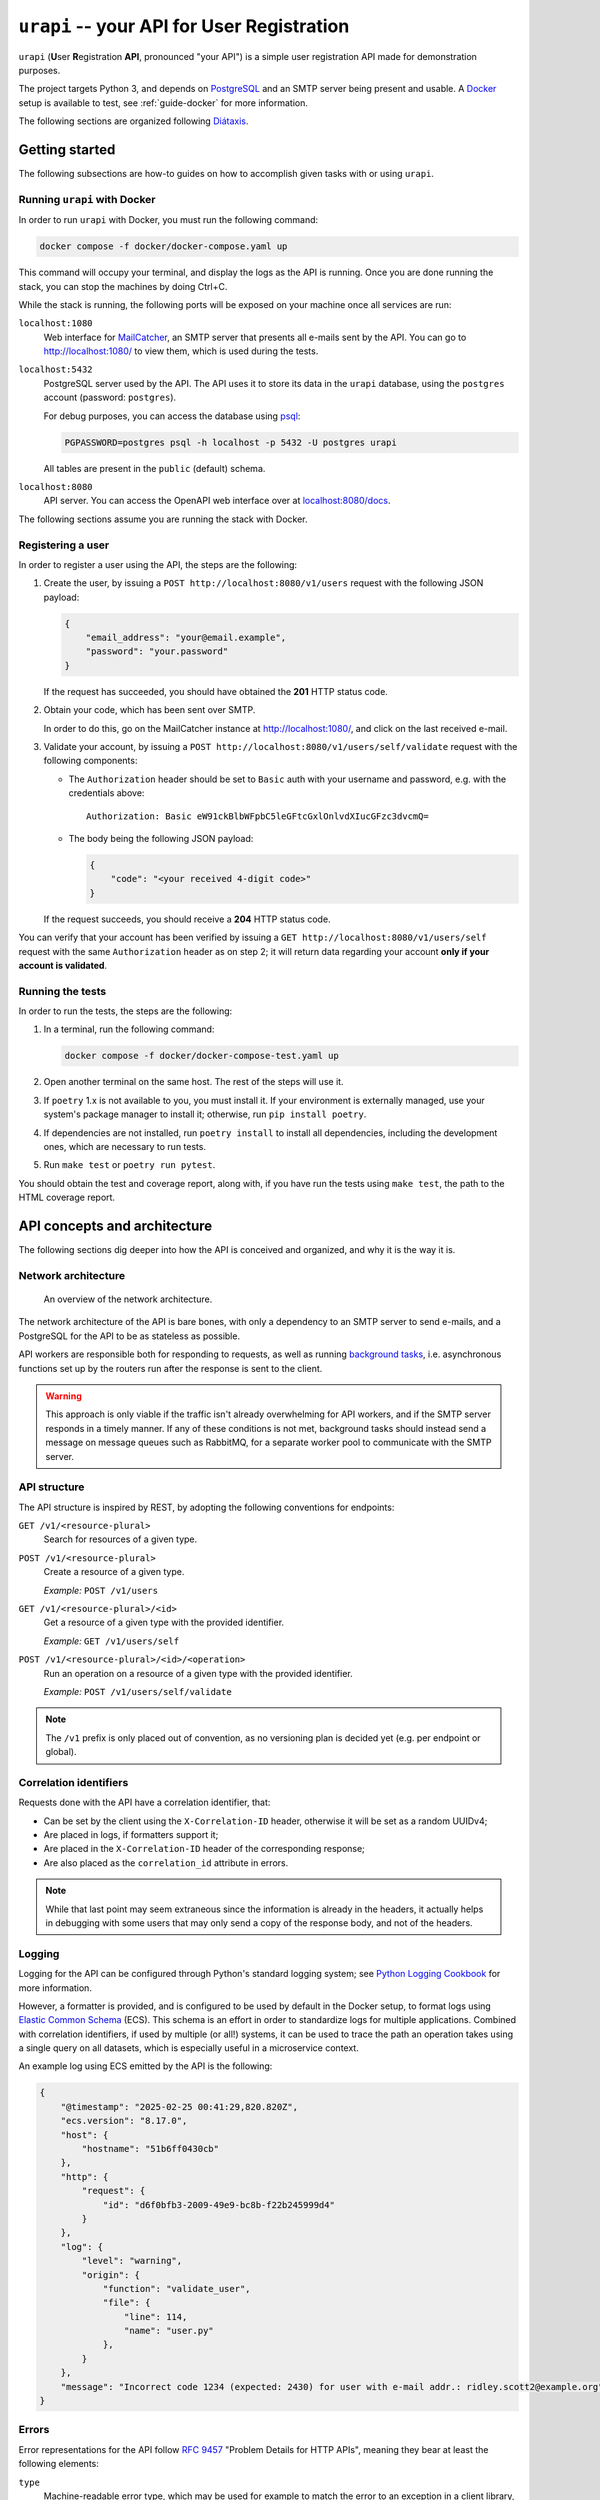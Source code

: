 ``urapi`` -- your API for User Registration
===========================================

``urapi`` (**U**\ ser **R**\ egistration **API**, pronounced "your API") is
a simple user registration API made for demonstration purposes.

The project targets Python 3, and depends on PostgreSQL_ and an SMTP server
being present and usable. A Docker_ setup is available to test, see
:ref:`guide-docker` for more information.

The following sections are organized following `Diátaxis`_.

Getting started
---------------

The following subsections are how-to guides on how to accomplish given tasks
with or using ``urapi``.

Running ``urapi`` with Docker
~~~~~~~~~~~~~~~~~~~~~~~~~~~~~

In order to run ``urapi`` with Docker, you must run the following command:

.. code-block:: bash

    docker compose -f docker/docker-compose.yaml up

This command will occupy your terminal, and display the logs as the API
is running. Once you are done running the stack, you can stop the machines by
doing Ctrl+C.

While the stack is running, the following ports will be exposed on your
machine once all services are run:

``localhost:1080``
    Web interface for MailCatcher_, an SMTP server that presents all
    e-mails sent by the API. You can go to `http://localhost:1080/
    <http://localhost:1080/>`_ to view them, which is used during the tests.

``localhost:5432``
    PostgreSQL server used by the API. The API uses it to store its data
    in the ``urapi`` database, using the ``postgres`` account (password:
    ``postgres``).

    For debug purposes, you can access the database using psql_:

    .. code-block:: bash

        PGPASSWORD=postgres psql -h localhost -p 5432 -U postgres urapi

    All tables are present in the ``public`` (default) schema.

``localhost:8080``
    API server. You can access the OpenAPI web interface over at
    `localhost:8080/docs <http://localhost:8080/docs>`_.

The following sections assume you are running the stack with Docker.

Registering a user
~~~~~~~~~~~~~~~~~~

In order to register a user using the API, the steps are the following:

1. Create the user, by issuing a ``POST http://localhost:8080/v1/users``
   request with the following JSON payload:

   .. code-block:: json

       {
           "email_address": "your@email.example",
           "password": "your.password"
       }

   If the request has succeeded, you should have obtained the **201** HTTP
   status code.
2. Obtain your code, which has been sent over SMTP.

   In order to do this, go on the MailCatcher instance at
   `http://localhost:1080/ <http://localhost:1080/>`_, and click on the last
   received e-mail.
3. Validate your account, by issuing a ``POST
   http://localhost:8080/v1/users/self/validate`` request with the following
   components:

   * The ``Authorization`` header should be set to ``Basic`` auth with your
     username and password, e.g. with the credentials above::

       Authorization: Basic eW91ckBlbWFpbC5leGFtcGxlOnlvdXIucGFzc3dvcmQ=

   * The body being the following JSON payload:

     .. code-block:: json

         {
             "code": "<your received 4-digit code>"
         }

   If the request succeeds, you should receive a **204** HTTP status code.

You can verify that your account has been verified by issuing a
``GET http://localhost:8080/v1/users/self`` request with the same
``Authorization`` header as on step 2; it will return data regarding your
account **only if your account is validated**.

Running the tests
~~~~~~~~~~~~~~~~~

In order to run the tests, the steps are the following:

#. In a terminal, run the following command:

   .. code-block:: bash

       docker compose -f docker/docker-compose-test.yaml up

#. Open another terminal on the same host. The rest of the steps will use it.
#. If ``poetry`` 1.x is not available to you, you must install it.
   If your environment is externally managed, use your system's package manager
   to install it; otherwise, run ``pip install poetry``.
#. If dependencies are not installed, run ``poetry install`` to install all
   dependencies, including the development ones, which are necessary to run
   tests.
#. Run ``make test`` or ``poetry run pytest``.

You should obtain the test and coverage report, along with, if you have run
the tests using ``make test``, the path to the HTML coverage report.

API concepts and architecture
-----------------------------

The following sections dig deeper into how the API is conceived and organized,
and why it is the way it is.

Network architecture
~~~~~~~~~~~~~~~~~~~~

.. figure:: contrib/network-architecture.png

    An overview of the network architecture.

The network architecture of the API is bare bones, with only a dependency
to an SMTP server to send e-mails, and a PostgreSQL for the API to be
as stateless as possible.

API workers are responsible both for responding to requests, as well as
running `background tasks`_, i.e. asynchronous functions set up by the routers
run after the response is sent to the client.

.. warning::

    This approach is only viable if the traffic isn't already overwhelming for
    API workers, and if the SMTP server responds in a timely manner.
    If any of these conditions is not met, background tasks should instead send
    a message on message queues such as RabbitMQ, for a separate worker pool
    to communicate with the SMTP server.

API structure
~~~~~~~~~~~~~

The API structure is inspired by REST, by adopting the following conventions
for endpoints:

``GET /v1/<resource-plural>``
    Search for resources of a given type.

``POST /v1/<resource-plural>``
    Create a resource of a given type.

    *Example:* ``POST /v1/users``

``GET /v1/<resource-plural>/<id>``
    Get a resource of a given type with the provided identifier.

    *Example:* ``GET /v1/users/self``

``POST /v1/<resource-plural>/<id>/<operation>``
    Run an operation on a resource of a given type with the provided
    identifier.

    *Example:* ``POST /v1/users/self/validate``

.. note::

    The ``/v1`` prefix is only placed out of convention, as no versioning
    plan is decided yet (e.g. per endpoint or global).

Correlation identifiers
~~~~~~~~~~~~~~~~~~~~~~~

Requests done with the API have a correlation identifier, that:

* Can be set by the client using the ``X-Correlation-ID`` header, otherwise
  it will be set as a random UUIDv4;
* Are placed in logs, if formatters support it;
* Are placed in the ``X-Correlation-ID`` header of the corresponding response;
* Are also placed as the ``correlation_id`` attribute in errors.

.. note::

    While that last point may seem extraneous since the information is already
    in the headers, it actually helps in debugging with some users that may
    only send a copy of the response body, and not of the headers.

Logging
~~~~~~~

Logging for the API can be configured through Python's standard logging
system; see `Python Logging Cookbook`_ for more information.

However, a formatter is provided, and is configured to be used by default in
the Docker setup, to format logs using `Elastic Common Schema`_ (ECS).
This schema is an effort in order to standardize logs for multiple
applications. Combined with correlation identifiers, if used by multiple
(or all!) systems, it can be used to trace the path an operation takes
using a single query on all datasets, which is especially useful in a
microservice context.

An example log using ECS emitted by the API is the following:

.. code-block:: json

    {
        "@timestamp": "2025-02-25 00:41:29,820.820Z",
        "ecs.version": "8.17.0",
        "host": {
            "hostname": "51b6ff0430cb"
        },
        "http": {
            "request": {
                "id": "d6f0bfb3-2009-49e9-bc8b-f22b245999d4"
            }
        },
        "log": {
            "level": "warning",
            "origin": {
                "function": "validate_user",
                "file": {
                    "line": 114,
                    "name": "user.py"
                },
            }
        },
        "message": "Incorrect code 1234 (expected: 2430) for user with e-mail addr.: ridley.scott2@example.org"
    }

Errors
~~~~~~

Error representations for the API follow `RFC 9457`_ "Problem Details for
HTTP APIs", meaning they bear at least the following elements:

``type``
    Machine-readable error type, which may be used for example to
    match the error to an exception in a client library, or trigger
    other behaviours.

    It is represented as a ``urn:example:`` URN, since the standard mandates
    that the type must be a URI.

``title``
    Human-readable title, which is mostly the error type transcribed into
    capitalized text. If displaying both the title and detail, this can be
    used in an ``<h1>`` HTML tag.

``detail``
    Human-readable detail, which is a sentence in English that describes what
    error has occurred. It can be used in an error "pop-up" on a front-end
    application, or as the description in an ``<p>`` HTML tag if displaying
    both the title and detail.

Other attributes may be present depending on the error type.

.. _Diátaxis: https://diataxis.fr/
.. _Docker: https://www.docker.com/
.. _PostgreSQL: https://www.postgresql.org/
.. _psql: https://www.postgresql.org/docs/current/app-psql.html
.. _MailCatcher: https://mailcatcher.me/
.. _Background tasks: https://fastapi.tiangolo.com/tutorial/background-tasks/
.. _Python Logging Cookbook:
    https://docs.python.org/3/howto/logging-cookbook.html#logging-cookbook
.. _Elastic Common Schema:
    https://www.elastic.co/guide/en/ecs/current/index.html
.. _RFC 9457:
    https://www.rfc-editor.org/rfc/rfc9457.html
